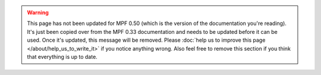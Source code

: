 .. warning::

   This page has not been updated for MPF 0.50 (which is the version of the documentation you're reading). It's
   just been copied over from the MPF 0.33 documentation and needs to be updated before it can be used. Once it's
   updated, this message will be removed. Please :doc:`help us to improve this page </about/help_us_to_write_it>`
   if you notice anything wrong. Also feel free to remove this section if you think that everything is up to date.
